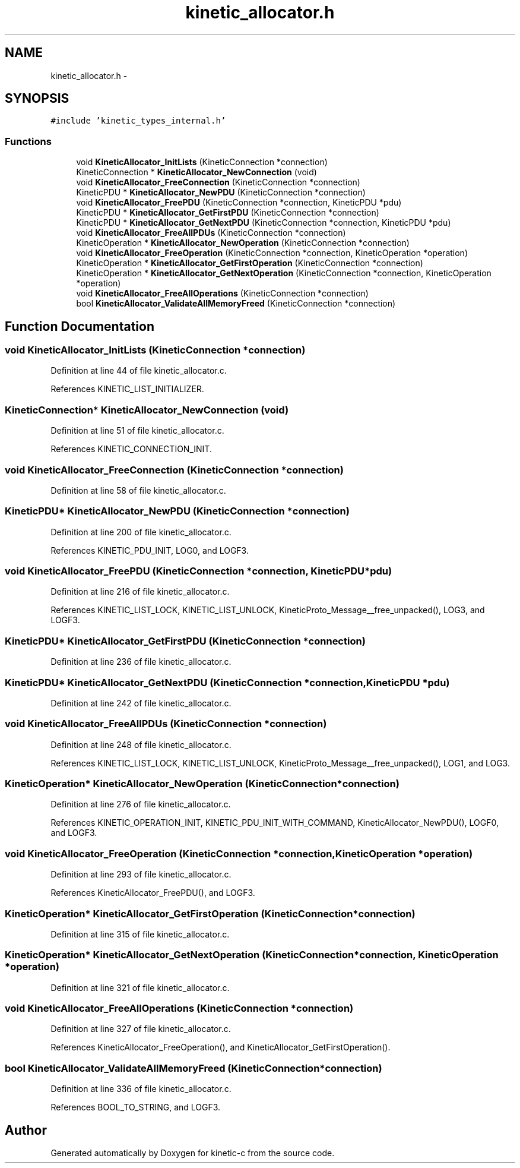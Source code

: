 .TH "kinetic_allocator.h" 3 "Tue Dec 9 2014" "Version v0.9.0" "kinetic-c" \" -*- nroff -*-
.ad l
.nh
.SH NAME
kinetic_allocator.h \- 
.SH SYNOPSIS
.br
.PP
\fC#include 'kinetic_types_internal\&.h'\fP
.br

.SS "Functions"

.in +1c
.ti -1c
.RI "void \fBKineticAllocator_InitLists\fP (KineticConnection *connection)"
.br
.ti -1c
.RI "KineticConnection * \fBKineticAllocator_NewConnection\fP (void)"
.br
.ti -1c
.RI "void \fBKineticAllocator_FreeConnection\fP (KineticConnection *connection)"
.br
.ti -1c
.RI "KineticPDU * \fBKineticAllocator_NewPDU\fP (KineticConnection *connection)"
.br
.ti -1c
.RI "void \fBKineticAllocator_FreePDU\fP (KineticConnection *connection, KineticPDU *pdu)"
.br
.ti -1c
.RI "KineticPDU * \fBKineticAllocator_GetFirstPDU\fP (KineticConnection *connection)"
.br
.ti -1c
.RI "KineticPDU * \fBKineticAllocator_GetNextPDU\fP (KineticConnection *connection, KineticPDU *pdu)"
.br
.ti -1c
.RI "void \fBKineticAllocator_FreeAllPDUs\fP (KineticConnection *connection)"
.br
.ti -1c
.RI "KineticOperation * \fBKineticAllocator_NewOperation\fP (KineticConnection *connection)"
.br
.ti -1c
.RI "void \fBKineticAllocator_FreeOperation\fP (KineticConnection *connection, KineticOperation *operation)"
.br
.ti -1c
.RI "KineticOperation * \fBKineticAllocator_GetFirstOperation\fP (KineticConnection *connection)"
.br
.ti -1c
.RI "KineticOperation * \fBKineticAllocator_GetNextOperation\fP (KineticConnection *connection, KineticOperation *operation)"
.br
.ti -1c
.RI "void \fBKineticAllocator_FreeAllOperations\fP (KineticConnection *connection)"
.br
.ti -1c
.RI "bool \fBKineticAllocator_ValidateAllMemoryFreed\fP (KineticConnection *connection)"
.br
.in -1c
.SH "Function Documentation"
.PP 
.SS "void KineticAllocator_InitLists (KineticConnection *connection)"

.PP
Definition at line 44 of file kinetic_allocator\&.c\&.
.PP
References KINETIC_LIST_INITIALIZER\&.
.SS "KineticConnection* KineticAllocator_NewConnection (void)"

.PP
Definition at line 51 of file kinetic_allocator\&.c\&.
.PP
References KINETIC_CONNECTION_INIT\&.
.SS "void KineticAllocator_FreeConnection (KineticConnection *connection)"

.PP
Definition at line 58 of file kinetic_allocator\&.c\&.
.SS "KineticPDU* KineticAllocator_NewPDU (KineticConnection *connection)"

.PP
Definition at line 200 of file kinetic_allocator\&.c\&.
.PP
References KINETIC_PDU_INIT, LOG0, and LOGF3\&.
.SS "void KineticAllocator_FreePDU (KineticConnection *connection, KineticPDU *pdu)"

.PP
Definition at line 216 of file kinetic_allocator\&.c\&.
.PP
References KINETIC_LIST_LOCK, KINETIC_LIST_UNLOCK, KineticProto_Message__free_unpacked(), LOG3, and LOGF3\&.
.SS "KineticPDU* KineticAllocator_GetFirstPDU (KineticConnection *connection)"

.PP
Definition at line 236 of file kinetic_allocator\&.c\&.
.SS "KineticPDU* KineticAllocator_GetNextPDU (KineticConnection *connection, KineticPDU *pdu)"

.PP
Definition at line 242 of file kinetic_allocator\&.c\&.
.SS "void KineticAllocator_FreeAllPDUs (KineticConnection *connection)"

.PP
Definition at line 248 of file kinetic_allocator\&.c\&.
.PP
References KINETIC_LIST_LOCK, KINETIC_LIST_UNLOCK, KineticProto_Message__free_unpacked(), LOG1, and LOG3\&.
.SS "KineticOperation* KineticAllocator_NewOperation (KineticConnection *connection)"

.PP
Definition at line 276 of file kinetic_allocator\&.c\&.
.PP
References KINETIC_OPERATION_INIT, KINETIC_PDU_INIT_WITH_COMMAND, KineticAllocator_NewPDU(), LOGF0, and LOGF3\&.
.SS "void KineticAllocator_FreeOperation (KineticConnection *connection, KineticOperation *operation)"

.PP
Definition at line 293 of file kinetic_allocator\&.c\&.
.PP
References KineticAllocator_FreePDU(), and LOGF3\&.
.SS "KineticOperation* KineticAllocator_GetFirstOperation (KineticConnection *connection)"

.PP
Definition at line 315 of file kinetic_allocator\&.c\&.
.SS "KineticOperation* KineticAllocator_GetNextOperation (KineticConnection *connection, KineticOperation *operation)"

.PP
Definition at line 321 of file kinetic_allocator\&.c\&.
.SS "void KineticAllocator_FreeAllOperations (KineticConnection *connection)"

.PP
Definition at line 327 of file kinetic_allocator\&.c\&.
.PP
References KineticAllocator_FreeOperation(), and KineticAllocator_GetFirstOperation()\&.
.SS "bool KineticAllocator_ValidateAllMemoryFreed (KineticConnection *connection)"

.PP
Definition at line 336 of file kinetic_allocator\&.c\&.
.PP
References BOOL_TO_STRING, and LOGF3\&.
.SH "Author"
.PP 
Generated automatically by Doxygen for kinetic-c from the source code\&.
